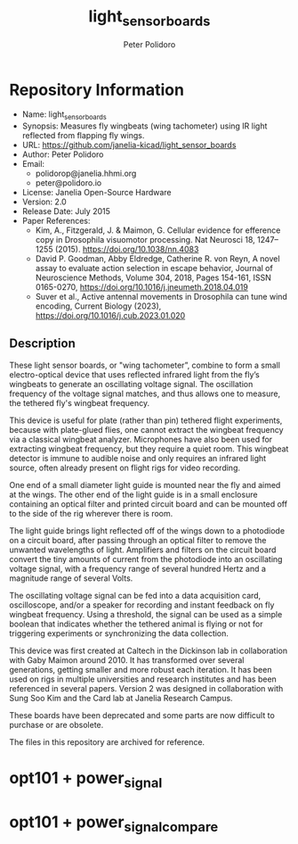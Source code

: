 #+TITLE: light_sensor_boards
#+AUTHOR: Peter Polidoro
#+EMAIL: peter@polidoro.io

* Repository Information
- Name: light_sensor_boards
- Synopsis: Measures fly wingbeats (wing tachometer) using IR light reflected from flapping fly wings.
- URL: https://github.com/janelia-kicad/light_sensor_boards
- Author: Peter Polidoro
- Email:
  - polidorop@janelia.hhmi.org
  - peter@polidoro.io
- License: Janelia Open-Source Hardware
- Version: 2.0
- Release Date: July 2015
- Paper References:
  - Kim, A., Fitzgerald, J. & Maimon, G. Cellular evidence for efference copy in
    Drosophila visuomotor processing. Nat Neurosci 18, 1247–1255 (2015).
    https://doi.org/10.1038/nn.4083
  - David P. Goodman, Abby Eldredge, Catherine R. von Reyn, A novel assay to
    evaluate action selection in escape behavior, Journal of Neuroscience
    Methods, Volume 304, 2018, Pages 154-161, ISSN 0165-0270,
    https://doi.org/10.1016/j.jneumeth.2018.04.019
  - Suver et al., Active antennal movements in Drosophila can tune wind
    encoding, Current Biology (2023), https://doi.org/10.1016/j.cub.2023.01.020

** Description

These light sensor boards, or "wing tachometer”, combine to form a small
electro-optical device that uses reflected infrared light from the fly’s
wingbeats to generate an oscillating voltage signal. The oscillation frequency
of the voltage signal matches, and thus allows one to measure, the tethered
fly's wingbeat frequency.

This device is useful for plate (rather than pin) tethered flight experiments,
because with plate-glued flies, one cannot extract the wingbeat frequency via a
classical wingbeat analyzer. Microphones have also been used for extracting
wingbeat frequency, but they require a quiet room. This wingbeat detector is
immune to audible noise and only requires an infrared light source, often
already present on flight rigs for video recording.

One end of a small diameter light guide is mounted near the fly and aimed at the
wings. The other end of the light guide is in a small enclosure containing an
optical filter and printed circuit board and can be mounted off to the side of
the rig wherever there is room.

The light guide brings light reflected off of the wings down to a photodiode on
a circuit board, after passing through an optical filter to remove the unwanted
wavelengths of light. Amplifiers and filters on the circuit board convert the
tiny amounts of current from the photodiode into an oscillating voltage signal,
with a frequency range of several hundred Hertz and a magnitude range of several
Volts.

The oscillating voltage signal can be fed into a data acquisition card,
oscilloscope, and/or a speaker for recording and instant feedback on fly
wingbeat frequency. Using a threshold, the signal can be used as a simple
boolean that indicates whether the tethered animal is flying or not for
triggering experiments or synchronizing the data collection.

This device was first created at Caltech in the Dickinson lab in collaboration
with Gaby Maimon around 2010. It has transformed over several generations,
getting smaller and more robust each iteration. It has been used on rigs in
multiple universities and research institutes and has been referenced in several
papers. Version 2 was designed in collaboration with Sung Soo Kim and the Card
lab at Janelia Research Campus.

These boards have been deprecated and some parts are now difficult to purchase
or are obsolete.

The files in this repository are archived for reference.

* opt101 + power_signal

[[./images/opt101-power_signal.png]]

* opt101 + power_signal_compare

[[./images/opt101-power_signal_compare.png]]

